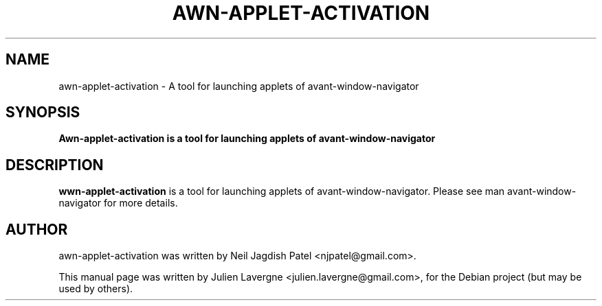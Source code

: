 .\"                                      Hey, EMACS: -*- nroff -*-
.\" First parameter, NAME, should be all caps
.\" Second parameter, SECTION, should be 1-8, maybe w/ subsection
.\" other parameters are allowed: see man(7), man(1)
.TH AWN-APPLET-ACTIVATION 1 "June 25, 2007"
.\" Please adjust this date whenever revising the manpage.
.\"
.\" Some roff macros, for reference:
.\" .nh        disable hyphenation
.\" .hy        enable hyphenation
.\" .ad l      left justify
.\" .ad b      justify to both left and right margins
.\" .nf        disable filling
.\" .fi        enable filling
.\" .br        insert line break
.\" .sp <n>    insert n+1 empty lines
.\" for manpage-specific macros, see man(7)
.SH NAME
awn-applet-activation \- A tool for launching applets of avant-window-navigator
.SH SYNOPSIS
.B Awn-applet-activation is a tool for launching applets of avant-window-navigator
.br
.SH DESCRIPTION
\fBwwn-applet-activation\fP is a tool for launching applets of avant-window-navigator. Please see man avant-window-navigator for more details.
.SH AUTHOR
awn-applet-activation was written by Neil Jagdish Patel <njpatel@gmail.com>.
.PP
This manual page was written by Julien Lavergne <julien.lavergne@gmail.com>,
for the Debian project (but may be used by others).
